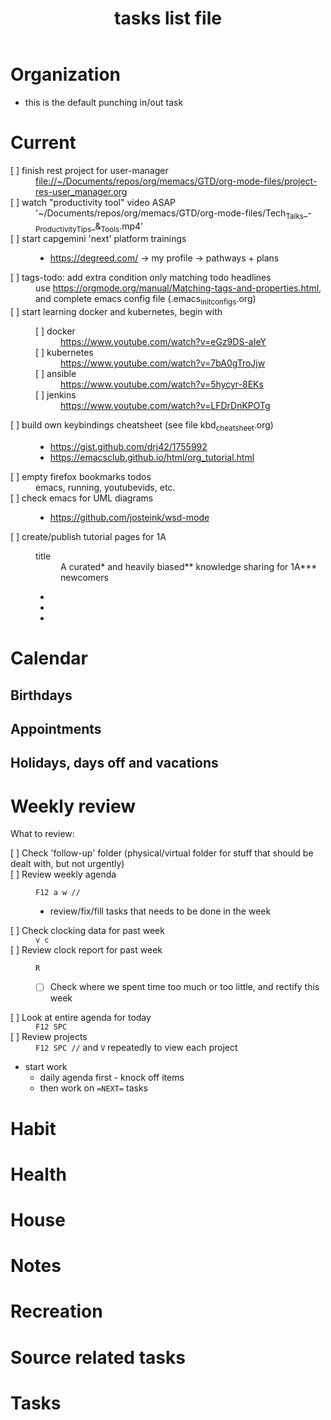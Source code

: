 # -*- mode: org -*-
#+title: tasks list file


* Organization
  :PROPERTIES:
  :ID: eb155a82-92b2-4f25-a3c6-0304591af2f9
  :CATEGORY: Default_task
  :END:
  - this is the default punching in/out task

* Current
- [ ] finish rest project for user-manager :: file://~/Documents/repos/org/memacs/GTD/org-mode-files/project-res-user_manager.org
- [ ] watch "productivity tool" video ASAP :: '~/Documents/repos/org/memacs/GTD/org-mode-files/Tech_Talks_-_Productivity_Tips_&_Tools.mp4'
- [ ] start capgemini 'next' platform trainings ::
  + https://degreed.com/ -> my profile -> pathways + plans
- [ ] tags-todo: add extra condition only matching todo headlines :: use https://orgmode.org/manual/Matching-tags-and-properties.html, and complete emacs config file (.emacs_init_configs.org)
- [ ] start learning docker and kubernetes, begin with ::
  + [ ] docker :: https://www.youtube.com/watch?v=eGz9DS-aIeY
  + [ ] kubernetes :: https://www.youtube.com/watch?v=7bA0gTroJjw
  + [ ] ansible :: https://www.youtube.com/watch?v=5hycyr-8EKs
  + [ ] jenkins :: https://www.youtube.com/watch?v=LFDrDnKPOTg
- [ ] build own keybindings cheatsheet (see file kbd_cheatsheet.org) ::
  + https://gist.github.com/drj42/1755992
  + https://emacsclub.github.io/html/org_tutorial.html
- [ ] empty firefox bookmarks todos :: emacs, running, youtubevids, etc.
- [ ] check emacs for UML diagrams ::
  + https://github.com/josteink/wsd-mode
- [ ] create/publish tutorial pages for 1A ::
  - title :: A curated* and heavily biased** knowledge sharing for 1A*** newcomers
  - * from just a 2years experience, so not very much and should be taken with a grain of salt
  - ** from a point of view of a dev in A-squad scrum team, and Sncf Rail display (SRD) component team
  - *** 1A => Amadeus. If you want to show off and sound smart use acronyms. But more seriously, acronyms are used way too much in 1A (bookmark ghost [add_ghost_link])
* Calendar
  :PROPERTIES:
  :CATEGORY: Calendar
  :END:
** Birthdays
** Appointments
** Holidays, days off and vacations

* Weekly review
  SCHEDULED: <2023-06-26 Mon ++1w>
  :PROPERTIES:
  :CATEGORY: WeeklyReview
  :TAGS: WeeklyReview GTDWeeklyReview
  :LOGGING:  DONE(!)
  :ARCHIVE:  %s_archive::* Weekly review
  :END:
  What to review:
  - [ ] Check 'follow-up' folder (physical/virtual folder for stuff that should be dealt with, but not urgently) ::
  - [ ] Review weekly agenda :: =F12 a w //=
    + review/fix/fill tasks that needs to be done in the week
  - [ ] Check clocking data for past week :: =v c=
  - [ ] Review clock report for past week :: =R=
    + [ ] Check where we spent time too much or too little, and rectify this week
  - [ ] Look at entire agenda for today ::  =F12 SPC=
  - [ ] Review projects :: =F12 SPC //= and =V= repeatedly to view each project
  - start work
    + daily agenda first - knock off items
    + then work on ==NEXT== tasks

* Habit
  :PROPERTIES:
  :CATEGORY: Habit
  :LOGGING:  DONE(!)
  :ARCHIVE:  %s_archive::* Habit
  :END:

* Health
  :PROPERTIES:
  :CATEGORY: Health
  :END:

* House
  :PROPERTIES:
  :CATEGORY: House
  :END:

* Notes
  :PROPERTIES:
  :CATEGORY: Note
  :END:

* Recreation
  :PROPERTIES:
  :CATEGORY: Recreation
  :END:

* Source related tasks
  :PROPERTIES:
  :CATEGORY: Src_related_task
  :END:

* Tasks
  :PROPERTIES:
  :CATEGORY: Task_tag
  :END:
